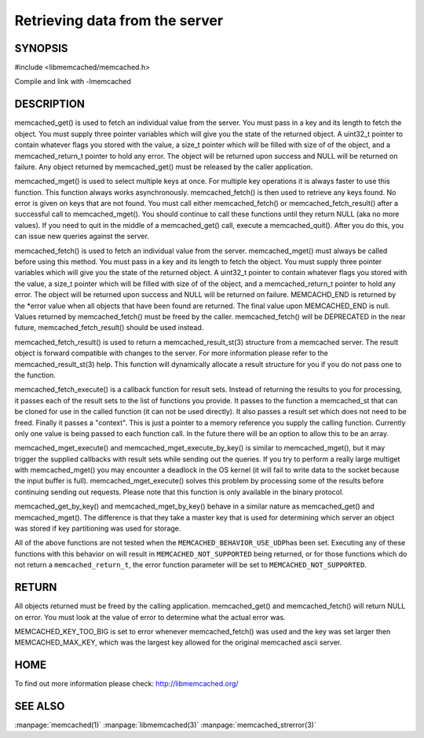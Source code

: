 ===============================
Retrieving data from the server
===============================


--------
SYNOPSIS
--------


#include <libmemcached/memcached.h>
 
.. c:function:: memcached_result_st * memcached_fetch_result (memcached_st *ptr, memcached_result_st *result, memcached_return_t *error);

.. c:function:: char * memcached_get (memcached_st *ptr, const char *key, size_t key_length, size_t *value_length, uint32_t *flags, memcached_return_t *error);

.. c:function::  memcached_return_t memcached_mget (memcached_st *ptr, const char * const *keys, const size_t *key_length, size_t number_of_keys);

.. c:function:: char * memcached_get_by_key (memcached_st *ptr, const char *group_key, size_t group_key_length, const char *key, size_t key_length, size_t *value_length, uint32_t *flags, memcached_return_t *error);

.. c:function:: memcached_return_t memcached_mget_by_key (memcached_st *ptr, const char *group_key, size_t group_key_length, const char * const *keys, const size_t *key_length, size_t number_of_keys);

.. c:function::  char * memcached_fetch (memcached_st *ptr, char *key, size_t *key_length, size_t *value_length, uint32_t *flags, memcached_return_t *error);

.. c:function::  memcached_return_t memcached_fetch_execute (memcached_st *ptr, memcached_execute_fn *callback, void *context, uint32_t number_of_callbacks);

.. c:function:: memcached_return_t memcached_mget_execute (memcached_st *ptr, const char * const *keys, const size_t *key_length, size_t number_of_keys, memcached_execute_fn *callback, void *context, uint32_t number_of_callbacks);

.. c:function:: memcached_return_t memcached_mget_execute_by_key (memcached_st *ptr, const char *group_key, size_t group_key_length, const char * const *keys, const size_t *key_length, size_t number_of_keys, memcached_execute_fn *callback, void *context, uint32_t number_of_callbacks);

Compile and link with -lmemcached


-----------
DESCRIPTION
-----------


memcached_get() is used to fetch an individual value from the server. You
must pass in a key and its length to fetch the object. You must supply
three pointer variables which will give you the state of the returned
object.  A uint32_t pointer to contain whatever flags you stored with the value,
a size_t pointer which will be filled with size of of the object, and a
memcached_return_t pointer to hold any error. The object will be returned
upon success and NULL will be returned on failure. Any object returned by
memcached_get() must be released by the caller application.

memcached_mget() is used to select multiple keys at once. For multiple key
operations it is always faster to use this function. This function always
works asynchronously. memcached_fetch() is then used to retrieve any keys
found. No error is given on keys that are not found. You must call either
memcached_fetch() or memcached_fetch_result() after a successful call to
memcached_mget(). You should continue to call these functions until they
return NULL (aka no more values). If you need to quit in the middle of a
memcached_get() call, execute a memcached_quit(). After you do this, you can
issue new queries against the server.

memcached_fetch() is used to fetch an individual value from the server.
memcached_mget() must always be called before using this method.  You
must pass in a key and its length to fetch the object. You must supply
three pointer variables which will give you the state of the returned
object.  A uint32_t pointer to contain whatever flags you stored with the value,
a size_t pointer which will be filled with size of of the object, and a
memcached_return_t pointer to hold any error. The object will be returned
upon success and NULL will be returned on failure. MEMCACHD_END is returned
by the \*error value when all objects that have been found are returned.
The final value upon MEMCACHED_END is null. Values returned by
memcached_fetch() must be freed by the caller. memcached_fetch() will
be DEPRECATED in the near future, memcached_fetch_result() should be used
instead.

memcached_fetch_result() is used to return a memcached_result_st(3) structure
from a memcached server. The result object is forward compatible with changes
to the server. For more information please refer to the memcached_result_st(3)
help. This function will dynamically allocate a result structure for you
if you do not pass one to the function.

memcached_fetch_execute() is a callback function for result sets. Instead
of returning the results to you for processing, it passes each of the
result sets to the list of functions you provide. It passes to the function
a memcached_st that can be cloned for use in the called function (it can not
be used directly). It also passes a result set which does not need to be freed.
Finally it passes a "context". This is just a pointer to a memory reference
you supply the calling function. Currently only one value is being passed
to each function call. In the future there will be an option to allow this
to be an array.

memcached_mget_execute() and memcached_mget_execute_by_key() is
similar to memcached_mget(), but it may trigger the supplied callbacks
with result sets while sending out the queries. If you try to perform
a really large multiget with memcached_mget() you may encounter a
deadlock in the OS kernel (it will fail to write data to the socket because
the input buffer is full). memcached_mget_execute() solves this
problem by processing some of the results before continuing sending
out requests. Please note that this function is only available in the
binary protocol.

memcached_get_by_key() and memcached_mget_by_key() behave in a similar nature
as memcached_get() and memcached_mget(). The difference is that they take
a master key that is used for determining which server an object was stored
if key partitioning was used for storage.

All of the above functions are not tested when the \ ``MEMCACHED_BEHAVIOR_USE_UDP``\ 
has been set. Executing any of these functions with this behavior on will result in
\ ``MEMCACHED_NOT_SUPPORTED``\  being returned, or for those functions which do not return
a \ ``memcached_return_t``\ , the error function parameter will be set to
\ ``MEMCACHED_NOT_SUPPORTED``\ .


------
RETURN
------


All objects returned must be freed by the calling application.
memcached_get() and memcached_fetch() will return NULL on error. You must
look at the value of error to determine what the actual error was.

MEMCACHED_KEY_TOO_BIG is set to error whenever memcached_fetch() was used
and the key was set larger then MEMCACHED_MAX_KEY, which was the largest
key allowed for the original memcached ascii server.


----
HOME
----


To find out more information please check:
`http://libmemcached.org/ <http://libmemcached.org/>`_



--------
SEE ALSO
--------

:manpage:`memcached(1)` :manpage:`libmemcached(3)` :manpage:`memcached_strerror(3)`
